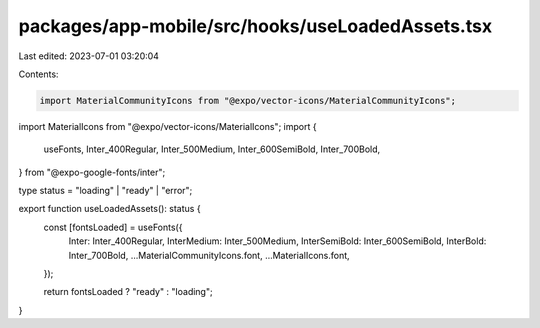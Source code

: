 packages/app-mobile/src/hooks/useLoadedAssets.tsx
=================================================

Last edited: 2023-07-01 03:20:04

Contents:

.. code-block:: tsx

    import MaterialCommunityIcons from "@expo/vector-icons/MaterialCommunityIcons";
import MaterialIcons from "@expo/vector-icons/MaterialIcons";
import {
  useFonts,
  Inter_400Regular,
  Inter_500Medium,
  Inter_600SemiBold,
  Inter_700Bold,
} from "@expo-google-fonts/inter";

type status = "loading" | "ready" | "error";

export function useLoadedAssets(): status {
  const [fontsLoaded] = useFonts({
    Inter: Inter_400Regular,
    InterMedium: Inter_500Medium,
    InterSemiBold: Inter_600SemiBold,
    InterBold: Inter_700Bold,
    ...MaterialCommunityIcons.font,
    ...MaterialIcons.font,
  });

  return fontsLoaded ? "ready" : "loading";
}


